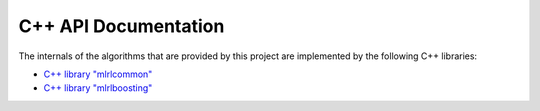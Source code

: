 C++ API Documentation
---------------------

The internals of the algorithms that are provided by this project are implemented by the following C++ libraries:

* `C++ library "mlrlcommon" <cpp/common/html/index.html>`_
* `C++ library "mlrlboosting" <cpp/boosting/html/index.html>`_
